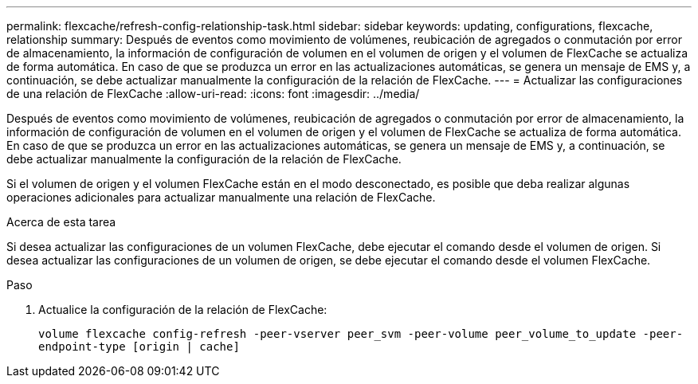 ---
permalink: flexcache/refresh-config-relationship-task.html 
sidebar: sidebar 
keywords: updating, configurations, flexcache, relationship 
summary: Después de eventos como movimiento de volúmenes, reubicación de agregados o conmutación por error de almacenamiento, la información de configuración de volumen en el volumen de origen y el volumen de FlexCache se actualiza de forma automática. En caso de que se produzca un error en las actualizaciones automáticas, se genera un mensaje de EMS y, a continuación, se debe actualizar manualmente la configuración de la relación de FlexCache. 
---
= Actualizar las configuraciones de una relación de FlexCache
:allow-uri-read: 
:icons: font
:imagesdir: ../media/


[role="lead"]
Después de eventos como movimiento de volúmenes, reubicación de agregados o conmutación por error de almacenamiento, la información de configuración de volumen en el volumen de origen y el volumen de FlexCache se actualiza de forma automática. En caso de que se produzca un error en las actualizaciones automáticas, se genera un mensaje de EMS y, a continuación, se debe actualizar manualmente la configuración de la relación de FlexCache.

Si el volumen de origen y el volumen FlexCache están en el modo desconectado, es posible que deba realizar algunas operaciones adicionales para actualizar manualmente una relación de FlexCache.

.Acerca de esta tarea
Si desea actualizar las configuraciones de un volumen FlexCache, debe ejecutar el comando desde el volumen de origen. Si desea actualizar las configuraciones de un volumen de origen, se debe ejecutar el comando desde el volumen FlexCache.

.Paso
. Actualice la configuración de la relación de FlexCache:
+
`volume flexcache config-refresh -peer-vserver peer_svm -peer-volume peer_volume_to_update -peer-endpoint-type [origin | cache]`


